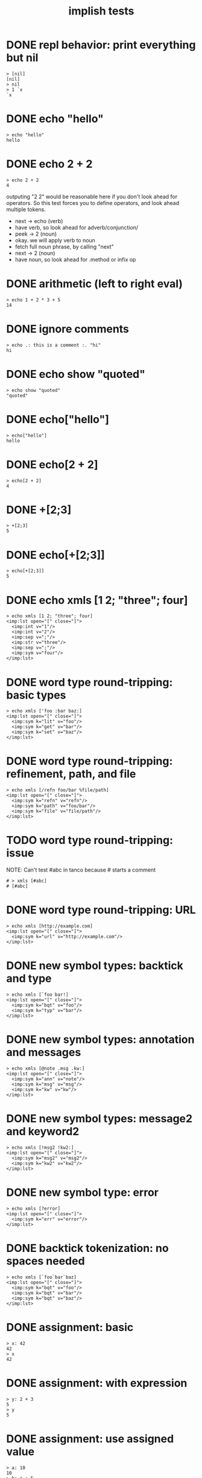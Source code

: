 #+title: implish tests
#+server: https://tangentcode.com/
#+name: implish

* DONE repl behavior: print everything but nil
#+name: nil
#+begin_src
> [nil]
[nil]
> nil
> 1 `x
`x
#+end_src

* DONE echo "hello"
#+name: hello.applicative
#+begin_src
> echo "hello"
hello
#+end_src
* DONE echo 2 + 2
#+name: add
#+begin_src
> echo 2 + 2
4
#+end_src

outputing "2 2" would be reasonable here if you don't look ahead for operators. So this test forces you to define operators, and look ahead multiple tokens.

- next -> echo (verb)
- have verb, so look ahead for adverb/conjunction/
- peek -> 2 (noun)
- okay. we will apply verb to noun
- fetch full noun phrase, by calling "next"
- next -> 2 (noun)
- have noun, so look ahead for .method or infix op


* DONE arithmetic (left to right eval)
#+name: arithmetic
#+begin_src
> echo 1 + 2 * 3 + 5
14
#+end_src

* DONE ignore comments
#+name: echo-comment
#+begin_src
> echo .: this is a comment :. "hi"
hi
#+end_src

* DONE echo show "quoted"
#+name: echo-show
#+begin_src
> echo show "quoted"
"quoted"
#+end_src


* DONE echo["hello"]
#+name: hello.projection
#+begin_src
> echo["hello"]
hello
#+end_src

* DONE echo[2 + 2]
#+name: projection.with-op
#+begin_src
> echo[2 + 2]
4
#+end_src

* DONE +[2;3]
#+name: projection.op
#+begin_src
> +[2;3]
5
#+end_src

* DONE echo[+[2;3]]
#+name: projection.nested
#+begin_src
> echo[+[2;3]]
5
#+end_src



* DONE echo xmls [1 2; "three"; four]
#+name: xmls
#+begin_src imp
> echo xmls [1 2; "three"; four]
<imp:lst open="[" close="]">
  <imp:int v="1"/>
  <imp:int v="2"/>
  <imp:sep v=";"/>
  <imp:str v="three"/>
  <imp:sep v=";"/>
  <imp:sym v="four"/>
</imp:lst>
#+end_src

* DONE word type round-tripping: basic types
#+name: word-types-basic
#+begin_src imp
> echo xmls ['foo :bar baz:]
<imp:lst open="[" close="]">
  <imp:sym k="lit" v="foo"/>
  <imp:sym k="get" v="bar"/>
  <imp:sym k="set" v="baz"/>
</imp:lst>
#+end_src

* DONE word type round-tripping: refinement, path, and file
#+name: word-types-refn-path-file
#+begin_src imp
> echo xmls [/refn foo/bar %file/path]
<imp:lst open="[" close="]">
  <imp:sym k="refn" v="refn"/>
  <imp:sym k="path" v="foo/bar"/>
  <imp:sym k="file" v="file/path"/>
</imp:lst>
#+end_src

* TODO word type round-tripping: issue
NOTE: Can't test #abc in tanco because # starts a comment
#+name: word-types-ish
#+begin_src imp
# > xmls [#abc]
# [#abc]
#+end_src

* DONE word type round-tripping: URL
#+name: word-types-url
#+begin_src imp
> echo xmls [http://example.com]
<imp:lst open="[" close="]">
  <imp:sym k="url" v="http://example.com"/>
</imp:lst>
#+end_src

* DONE new symbol types: backtick and type
#+name: word-types-new1
#+begin_src imp
> echo xmls [`foo bar!]
<imp:lst open="[" close="]">
  <imp:sym k="bqt" v="foo"/>
  <imp:sym k="typ" v="bar"/>
</imp:lst>
#+end_src

* DONE new symbol types: annotation and messages
#+name: word-types-new2
#+begin_src imp
> echo xmls [@note .msg .kw:]
<imp:lst open="[" close="]">
  <imp:sym k="ann" v="note"/>
  <imp:sym k="msg" v="msg"/>
  <imp:sym k="kw" v="kw"/>
</imp:lst>
#+end_src

* DONE new symbol types: message2 and keyword2
#+name: word-types-new3
#+begin_src imp
> echo xmls [!msg2 !kw2:]
<imp:lst open="[" close="]">
  <imp:sym k="msg2" v="msg2"/>
  <imp:sym k="kw2" v="kw2"/>
</imp:lst>
#+end_src

* DONE new symbol type: error
#+name: word-types-err
#+begin_src imp
> echo xmls [?error]
<imp:lst open="[" close="]">
  <imp:sym k="err" v="error"/>
</imp:lst>
#+end_src

* DONE backtick tokenization: no spaces needed
#+name: backtick-tokenization
#+begin_src imp
> echo xmls [`foo`bar`baz]
<imp:lst open="[" close="]">
  <imp:sym k="bqt" v="foo"/>
  <imp:sym k="bqt" v="bar"/>
  <imp:sym k="bqt" v="baz"/>
</imp:lst>
#+end_src

* DONE assignment: basic
#+name: assignment-basic
#+begin_src imp
> x: 42
42
> x
42
#+end_src

* DONE assignment: with expression
#+name: assignment-expr
#+begin_src imp
> y: 2 + 3
5
> y
5
#+end_src

* DONE assignment: use assigned value
#+name: assignment-use
#+begin_src imp
> a: 10
10
> b: a + 5
15
> b
15
#+end_src

* DONE assignment: chained
#+name: assignment-chained
#+begin_src imp
> x: y: 42
42
> x
42
> y
42
#+end_src

* DONE load: parse string
#+name: load-string
#+begin_src imp
> load "2 + 3"
2 + 3
#+end_src

* DONE rd: read file
#+name: rd-file
#+begin_src imp
> echo rd %hello.txt
test content
#+end_src

* [0/7] upcoming tests

** TODO ambivalent operators
ex: - x is negate,  x - y is subtraction
x + y is addition,  + x is transpose or complex conjugate

** TODO grammar rules / definitions / macros

** TODO binary expressions
: eq =  ne ~: gt >  lt <  ge >: le <:
: xr ~: an *. or +. nt -.
: lid / rid ? (li/ri?)

** TODO proofs
- unification for rewrite rules
- hehner has two levels (one for expr, one for proofs)
- really just same op with two precedence levels
- quoting might fill the gap?

** TODO tokenizer -> xml test?
